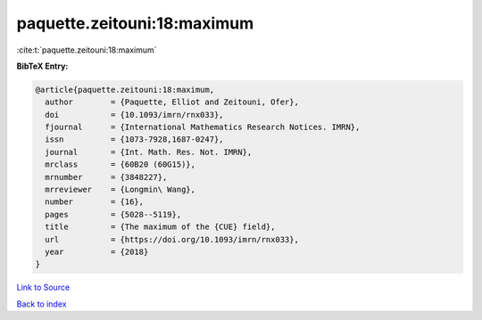 paquette.zeitouni:18:maximum
============================

:cite:t:`paquette.zeitouni:18:maximum`

**BibTeX Entry:**

.. code-block:: bibtex

   @article{paquette.zeitouni:18:maximum,
     author        = {Paquette, Elliot and Zeitouni, Ofer},
     doi           = {10.1093/imrn/rnx033},
     fjournal      = {International Mathematics Research Notices. IMRN},
     issn          = {1073-7928,1687-0247},
     journal       = {Int. Math. Res. Not. IMRN},
     mrclass       = {60B20 (60G15)},
     mrnumber      = {3848227},
     mrreviewer    = {Longmin\ Wang},
     number        = {16},
     pages         = {5028--5119},
     title         = {The maximum of the {CUE} field},
     url           = {https://doi.org/10.1093/imrn/rnx033},
     year          = {2018}
   }

`Link to Source <https://doi.org/10.1093/imrn/rnx033},>`_


`Back to index <../By-Cite-Keys.html>`_
